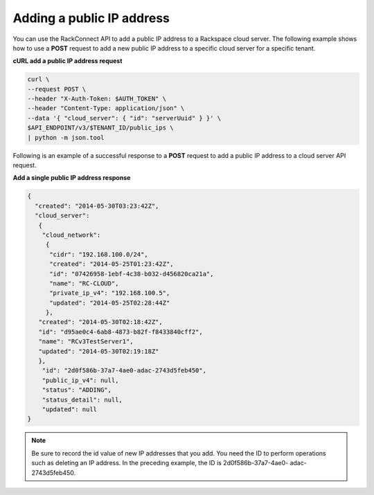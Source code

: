 .. _gs-add-public-ip-address:

Adding a public IP address
~~~~~~~~~~~~~~~~~~~~~~~~~~~~~~~~~~~

You can use the RackConnect API to add a public IP address to a
Rackspace cloud server. The following example shows how to use a
**POST** request to add a new public IP address to a specific cloud
server for a specific tenant.

**cURL add a public IP address request**

.. code::  

    curl \
    --request POST \
    --header "X-Auth-Token: $AUTH_TOKEN" \
    --header "Content-Type: application/json" \
    --data '{ "cloud_server": { "id": "serverUuid" } }' \
    $API_ENDPOINT/v3/$TENANT_ID/public_ips \
    | python -m json.tool

Following is an example of a successful response to a **POST** request
to add a public IP address to a cloud server API request.

**Add a single public IP address response**

.. code::

    { 
      "created": "2014-05-30T03:23:42Z",
      "cloud_server":
       {
        "cloud_network": 
         {
          "cidr": "192.168.100.0/24",
          "created": "2014-05-25T01:23:42Z",
          "id": "07426958-1ebf-4c38-b032-d456820ca21a",
          "name": "RC-CLOUD",
          "private_ip_v4": "192.168.100.5",
          "updated": "2014-05-25T02:28:44Z"
         },
       "created": "2014-05-30T02:18:42Z",
       "id": "d95ae0c4-6ab8-4873-b82f-f8433840cff2",
       "name": "RCv3TestServer1",
       "updated": "2014-05-30T02:19:18Z"
       },
        "id": "2d0f586b-37a7-4ae0-adac-2743d5feb450",
        "public_ip_v4": null,
        "status": "ADDING",
        "status_detail": null,
        "updated": null 
    }

.. note:: Be sure to record the id value of new IP addresses that you add. You
   need the ID to perform operations such as deleting an IP address. In the
   preceding example, the ID is 2d0f586b-37a7-4ae0- adac-2743d5feb450.


